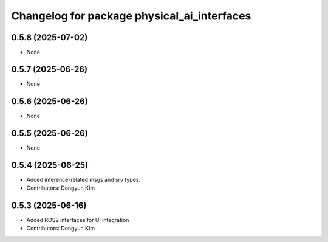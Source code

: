 ^^^^^^^^^^^^^^^^^^^^^^^^^^^^^^^^^^^^^^^^^^^^
Changelog for package physical_ai_interfaces
^^^^^^^^^^^^^^^^^^^^^^^^^^^^^^^^^^^^^^^^^^^^

0.5.8 (2025-07-02)
------------------
* None

0.5.7 (2025-06-26)
------------------
* None

0.5.6 (2025-06-26)
------------------
* None

0.5.5 (2025-06-26)
------------------
* None

0.5.4 (2025-06-25)
------------------
* Added inference-related msgs and srv types.
* Contributors: Dongyun Kim

0.5.3 (2025-06-16)
------------------
* Added ROS2 interfaces for UI integration
* Contributors: Dongyun Kim
